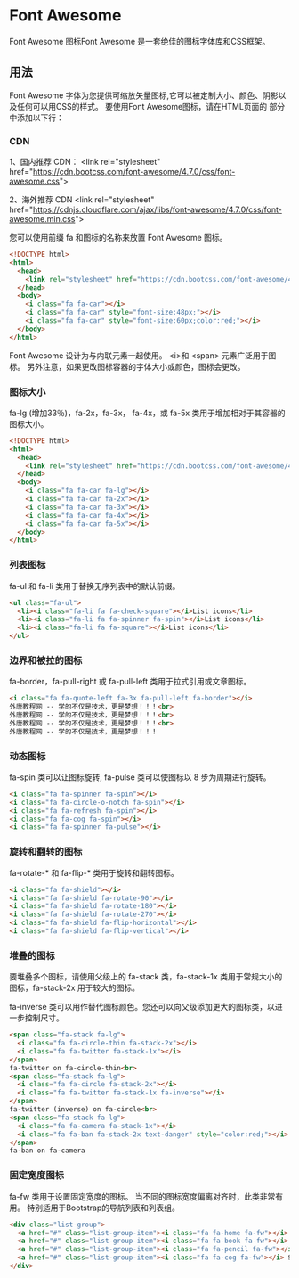 * Font Awesome
  Font Awesome 图标Font Awesome 是一套绝佳的图标字体库和CSS框架。
** 用法 
   Font Awesome 字体为您提供可缩放矢量图标,它可以被定制大小、颜色、阴影以及任何可以用CSS的样式。
   要使用Font Awesome图标，请在HTML页面的  部分中添加以下行：

*** CDN
    1、国内推荐 CDN：
    <link rel="stylesheet" href="https://cdn.bootcss.com/font-awesome/4.7.0/css/font-awesome.css">
 
    2、海外推荐 CDN
    <link rel="stylesheet" href="https://cdnjs.cloudflare.com/ajax/libs/font-awesome/4.7.0/css/font-awesome.min.css">

    您可以使用前缀 fa 和图标的名称来放置 Font Awesome 图标。

    #+begin_src html
      <!DOCTYPE html>
      <html>
        <head>
          <link rel="stylesheet" href="https://cdn.bootcss.com/font-awesome/4.7.0/css/font-awesome.css">
        </head>
        <body>
          <i class="fa fa-car"></i>
          <i class="fa fa-car" style="font-size:48px;"></i>
          <i class="fa fa-car" style="font-size:60px;color:red;"></i>
        </body>
      </html>
    #+end_src

    Font Awesome 设计为与内联元素一起使用。 <i>和 <span> 元素广泛用于图标。
    另外注意，如果更改图标容器的字体大小或颜色，图标会更改。

*** 图标大小
    fa-lg (增加33％)，fa-2x，fa-3x， fa-4x，或 fa-5x 类用于增加相对于其容器的图标大小。

    #+begin_src html
      <!DOCTYPE html>
      <html>
        <head>
          <link rel="stylesheet" href="https://cdn.bootcss.com/font-awesome/4.7.0/css/font-awesome.css">
        </head>
        <body>
          <i class="fa fa-car fa-lg"></i>
          <i class="fa fa-car fa-2x"></i>
          <i class="fa fa-car fa-3x"></i>
          <i class="fa fa-car fa-4x"></i>
          <i class="fa fa-car fa-5x"></i>
        </body>
      </html>
    #+end_src

*** 列表图标
    fa-ul 和 fa-li 类用于替换无序列表中的默认前缀。
    #+begin_src html
      <ul class="fa-ul">
        <li><i class="fa-li fa fa-check-square"></i>List icons</li>
        <li><i class="fa-li fa fa-spinner fa-spin"></i>List icons</li>
        <li><i class="fa-li fa fa-square"></i>List icons</li>
      </ul>
    #+end_src

*** 边界和被拉的图标 
    fa-border，fa-pull-right 或 fa-pull-left 类用于拉式引用或文章图标。 

    #+begin_src html
      <i class="fa fa-quote-left fa-3x fa-pull-left fa-border"></i>
      外唐教程网 -- 学的不仅是技术，更是梦想！！！<br>
      外唐教程网 -- 学的不仅是技术，更是梦想！！！<br>
      外唐教程网 -- 学的不仅是技术，更是梦想！！！<br>
      外唐教程网 -- 学的不仅是技术，更是梦想！！！
    #+end_src

*** 动态图标
    fa-spin 类可以让图标旋转, fa-pulse 类可以使图标以 8 步为周期进行旋转。

    #+begin_src html
      <i class="fa fa-spinner fa-spin"></i>
      <i class="fa fa-circle-o-notch fa-spin"></i>
      <i class="fa fa-refresh fa-spin"></i>
      <i class="fa fa-cog fa-spin"></i>
      <i class="fa fa-spinner fa-pulse"></i>
    #+end_src
 
*** 旋转和翻转的图标
  fa-rotate-* 和 fa-flip-* 类用于旋转和翻转图标。

  #+begin_src html
  <i class="fa fa-shield"></i>
  <i class="fa fa-shield fa-rotate-90"></i>
  <i class="fa fa-shield fa-rotate-180"></i>
  <i class="fa fa-shield fa-rotate-270"></i>
  <i class="fa fa-shield fa-flip-horizontal"></i>
  <i class="fa fa-shield fa-flip-vertical"></i>
  #+end_src

*** 堆叠的图标
  要堆叠多个图标，请使用父级上的 fa-stack 类，fa-stack-1x 类用于常规大小的图标，fa-stack-2x 用于较大的图标。

  fa-inverse 类可以用作替代图标颜色。您还可以向父级添加更大的图标类，以进一步控制尺寸。

  #+begin_src html
    <span class="fa-stack fa-lg">
      <i class="fa fa-circle-thin fa-stack-2x"></i>
      <i class="fa fa-twitter fa-stack-1x"></i>
    </span>
    fa-twitter on fa-circle-thin<br>
    <span class="fa-stack fa-lg">
      <i class="fa fa-circle fa-stack-2x"></i>
      <i class="fa fa-twitter fa-stack-1x fa-inverse"></i>
    </span>
    fa-twitter (inverse) on fa-circle<br>
    <span class="fa-stack fa-lg">
      <i class="fa fa-camera fa-stack-1x"></i>
      <i class="fa fa-ban fa-stack-2x text-danger" style="color:red;"></i>
    </span>
    fa-ban on fa-camera
  #+end_src

*** 固定宽度图标
    fa-fw 类用于设置固定宽度的图标。 当不同的图标宽度偏离对齐时，此类非常有用。 特别适用于Bootstrap的导航列表和列表组。

    #+begin_src html
      <div class="list-group">
        <a href="#" class="list-group-item"><i class="fa fa-home fa-fw"></i> Home</a>
        <a href="#" class="list-group-item"><i class="fa fa-book fa-fw"></i> Library</a>
        <a href="#" class="list-group-item"><i class="fa fa-pencil fa-fw"></i> Applications</a>
        <a href="#" class="list-group-item"><i class="fa fa-cog fa-fw"></i> Settings</a>
      </div>
    #+end_src

 
